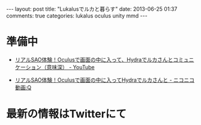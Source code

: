 #+BEGIN_HTML
---
layout: post
title: "Lukalusでルカと暮らす"
date: 2013-06-25 01:37
comments: true
categories: lukalus oculus unity mmd
---
#+END_HTML


* 準備中
  - [[http://youtu.be/GSFnOWU3S-Q][リアルSAO体験！Oculusで画面の中に入って、Hydraでルカさんとコミュニケーション（意味深） - YouTube]]
    
  - [[http://www.nicovideo.jp/watch/sm21199045][リアルSAO体験！Oculusで画面の中に入ってHydraでルカさんと - ニコニコ動画:Q]]

* 最新の情報はTwitterにて
